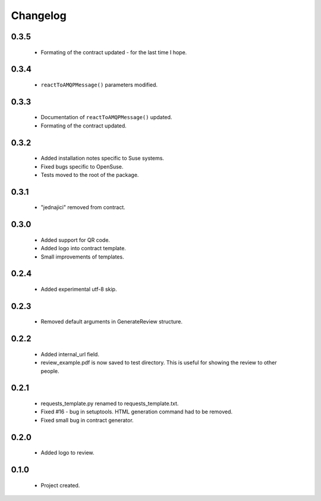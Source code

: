 Changelog
=========

0.3.5
-----
    - Formating of the contract updated - for the last time I hope.

0.3.4
-----
    - ``reactToAMQPMessage()`` parameters modified.

0.3.3
-----
    - Documentation of ``reactToAMQPMessage()`` updated.
    - Formating of the contract updated.

0.3.2
-----
    - Added installation notes specific to Suse systems.
    - Fixed bugs specific to OpenSuse.
    - Tests moved to the root of the package.

0.3.1
-----
    - "jednajici" removed from contract.

0.3.0
-----
    - Added support for QR code.
    - Added logo into contract template.
    - Small improvements of templates.

0.2.4
-----
    - Added experimental utf-8 skip.

0.2.3
-----
    - Removed default arguments in GenerateReview structure.

0.2.2
-----
    - Added internal_url field.
    - review_example.pdf is now saved to test directory. This is useful for showing the review to other people.

0.2.1
-----
    - requests_template.py renamed to requests_template.txt.
    - Fixed #16 - bug in setuptools. HTML generation command had to be removed.
    - Fixed small bug in contract generator.

0.2.0
-----
    - Added logo to review.

0.1.0
-----
    - Project created.